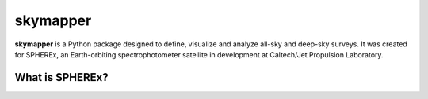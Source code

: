 =========
skymapper
=========

**skymapper** is a Python package designed to define, visualize and analyze 
all-sky and deep-sky surveys. It was created for SPHEREx, 
an Earth-orbiting spectrophotometer satellite in development at 
Caltech/Jet Propulsion Laboratory. 


What is SPHEREx?
----------------
